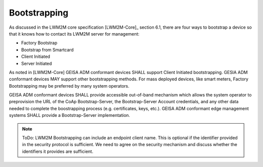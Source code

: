 Bootstrapping
-------------------------

As discussed in the LWM2M core specification [LWM2M-Core]_ section 6.1, there
are four ways to bootstrap a device so that it knows how to contact its LWM2M
server for management:

- Factory Bootstrap
- Bootstrap from Smartcard
- Client Initiated
- Server Initiated

As noted in [LWM2M-Core] GEISA ADM conformant devices SHALL support Client
Initiated bootstrapping.  GESIA ADM conformant devices MAY support other
bootstrapping methods.  For mass deployed devices, like smart meters, Factory
Bootstrapping may be preferred by many system operators.

GEISA ADM conformant devices SHALL provide accessible out-of-band
mechanism which allows the system operator to preprovision the URL of the CoAp
Bootstrap-Server, the Bootstrap-Server Account credentials, and any other data
needed to complete the boostrapping process (e.g. certificates, keys, etc.).
GEISA ADM conformant edge management systems SHALL provide a Bootstrap-Server
implementation.

.. Note::

  ToDo:  LWM2M Bootstrapping can include an endpoint client name.  This is optional if
  the identifier provided in the security protocol is sufficient.  We need to
  agree on the security mechanism and discuss whether the identifiers it provides
  are sufficient.


